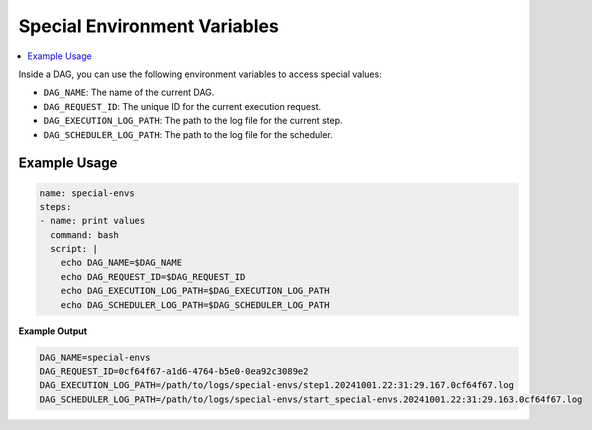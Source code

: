 .. _Special Environment Variables:

Special Environment Variables
==============================

.. contents::
    :local:

Inside a DAG, you can use the following environment variables to access special values:

- ``DAG_NAME``: The name of the current DAG.
- ``DAG_REQUEST_ID``: The unique ID for the current execution request.
- ``DAG_EXECUTION_LOG_PATH``: The path to the log file for the current step.
- ``DAG_SCHEDULER_LOG_PATH``: The path to the log file for the scheduler.

Example Usage
~~~~~~~~~~~~~

.. code-block:: yaml

  name: special-envs
  steps:
  - name: print values
    command: bash
    script: |
      echo DAG_NAME=$DAG_NAME
      echo DAG_REQUEST_ID=$DAG_REQUEST_ID
      echo DAG_EXECUTION_LOG_PATH=$DAG_EXECUTION_LOG_PATH
      echo DAG_SCHEDULER_LOG_PATH=$DAG_SCHEDULER_LOG_PATH

**Example Output**

.. code-block:: bash

  DAG_NAME=special-envs
  DAG_REQUEST_ID=0cf64f67-a1d6-4764-b5e0-0ea92c3089e2
  DAG_EXECUTION_LOG_PATH=/path/to/logs/special-envs/step1.20241001.22:31:29.167.0cf64f67.log
  DAG_SCHEDULER_LOG_PATH=/path/to/logs/special-envs/start_special-envs.20241001.22:31:29.163.0cf64f67.log
